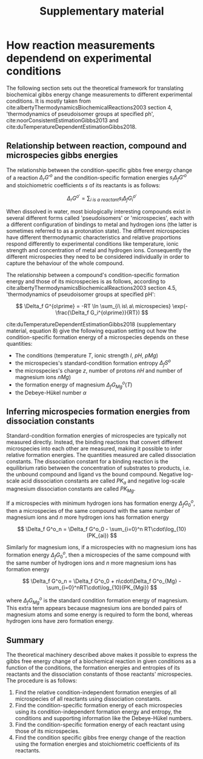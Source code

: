 #+TITLE: Supplementary material

* How reaction measurements dependend on experimental conditions
The following section sets out the theoretical framework for translating
biochemical gibbs energy change measurements to different experimental
conditions. It is mostly taken from
cite:albertyThermodynamicsBiochemicalReactions2003 section 4, 'thermodynamics
of pseudoisomer groups at specified ph', cite:noorConsistentEstimationGibbs2013
and cite:duTemperatureDependentEstimationGibbs2018.

** Relationship between reaction, compound and microspecies gibbs energies

The relationship between the condition-specific gibbs free energy change of a
reaction $\Delta_r G'^{o}$ and the condition-specific formation energies $s_i
\Delta_f G'^{o}$ and stoichiometric coefficients $s$ of its reactants is as
follows:

$$
\Delta_r G^{o\prime} = \sum_{i\ is\ a\ reactant} s_i \Delta_f G_i^{o\prime}
$$

When dissolved in water, most biologically interesting compounds exist in
several different forms called 'pseudoisomers' or 'microspecies', each with a
different configuration of bindings to metal and hydrogen ions (the latter is
sometimes referred to as a protonation state). The different microspecies have
different thermodynamic characteristics and relative proportions respond
differently to experimental conditions like temperature, ionic strength and
concentration of metal and hydrogen ions. Consequently the different
microspecies they need to be considered individually in order to capture the
behaviour of the whole compound.

The relationship between a compound's condition-specific formation energy and
those of its microspecies is as follows, according to
cite:albertyThermodynamicsBiochemicalReactions2003 section 4.5, 'thermodynamics
of pseudoisomer groups at specified pH':

$$
\Delta_f G^{o\prime} = -RT \ln \sum_{i\ is\ a\ microspecies} \exp(-\frac{\Delta_f G_i^{o\prime}}{RT})
$$

cite:duTemperatureDependentEstimationGibbs2018 (supplementary material,
equation 8) give the following equation setting out how the condition-specific
formation energy of a microspecies depends on these quantities:

- The conditions (temperature $T$, ionic strength $I$, $pH$, $pMg$)
- the microspecies's standard-condition formation entropy $\Delta_f S^o$
- the microspecies's charge $z$, number of protons $nH$ and number of magnesium ions $nMg$) 
- the formation energy of magnesium $\Delta_f G_{Mg}^{o}(T)$
- the Debeye-Hükel number $\alpha$

\begin{align*}
\Delta_f G^{o\prime} &= \Delta_f G^{o} \\
 &−\ (T − 298.15)\cdot \Delta_f S^o \\
 &+\ nH\cdot RT\cdot \ln(10)\cdot pH \\
 &-\ nM\cdot (\Delta_f G_{Mg}^{o}(T) - RT \cdot \ln(10)\cdot pMg) \\
 &-\ RT\cdot\alpha\cdot(z^2 - nH)\cdot(\frac{\sqrt I}{1+\sqrt I} - 0.3 \cdot I)
\end{align*}

** Inferring microspecies formation energies from dissociation constants
Standard-condition formation energies of microspecies are typically not
measured directly. Instead, the binding reactions that convert different
microspecies into each other are measured, making it possible to infer relative
formation energies. The quantities measured are called dissociation
constants. The dissociation constant for a binding reaction is the equilibrium
ratio between the concentration of substrates to products, i.e. the unbound
compound and ligand vs the bound compound. Negative log-scale acid dissociation
constants are called $PK_a$ and negative log-scale magnesium dissociation
constants are called $PK_{Mg}$.

If a microspecies with minimum hydrogen ions has formation energy $\Delta_f
G^o_0$, then a microspecies of the same compound with the same number of
magnesium ions and $n$ more hydrogen ions has formation energy

$$
\Delta_f G^o_n = \Delta_f G^o_0 - \sum_{i=0}^n RT\cdot\log_{10}(PK_{ai})
$$

Similarly for magnesium ions, if a microspecies with no magnesium ions has
formation energy $\Delta_f G^o_0$, then a microspecies of the same compound
with the same number of hydrogen ions and $n$ more magnesium ions has formation
energy

$$
\Delta_f G^o_n = \Delta_f G^o_0 + n\cdot\Delta_f G^o_{Mg}  - \sum_{i=0}^nRT\cdot\log_{10}(PK_{Mgi})
$$

where $\Delta_f G^{o}_{Mg}$ is the standard condition formation energy of
magnesium. This extra term appears because magnesium ions are bonded pairs of
magnesium atoms and some energy is required to form the bond, whereas hydrogen
ions have zero formation energy.

** Summary

The theoretical machinery described above makes it possible to express the
gibbs free energy change of a biochemical reaction in given conditions as a
function of the conditions, the formation energies and entropies of its
reactants and the dissociation constants of those reactants' microspecies. The
procedure is as follows:

1. Find the relative condition-independent formation energies of all
   microspecies of all reactants using dissociation constants.
2. Find the condition-specific formation energy of each microspecies using its
   condition-independent formation energy and entropy, the conditions and
   supporting information like the Debeye-Hükel numbers.
3. Find the condition-specific formation energy of each reactant using those of
   its microspecies.
4. Find the condition specific gibbs free energy change of the reaction using
   the formation energies and stoichiometric coefficients of its reactants.
   
